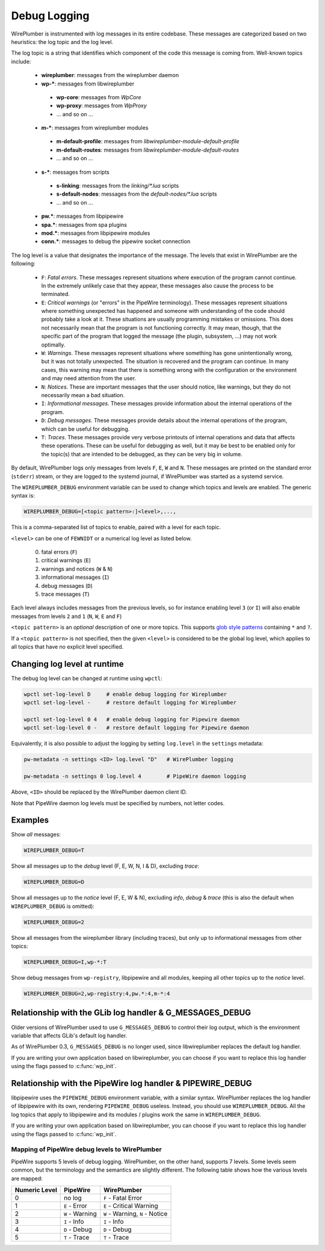 .. _daemon_logging:

Debug Logging
=============

WirePlumber is instrumented with log messages in its entire codebase. These
messages are categorized based on two heuristics: the log topic and the log
level.

The log topic is a string that identifies which component of the code this
message is coming from. Well-known topics include:

  - **wireplumber**: messages from the wireplumber daemon
  - **wp-***: messages from libwireplumber

   - **wp-core**: messages from *WpCore*
   - **wp-proxy**: messages from *WpProxy*
   - ... and so on ...

  - **m-***: messages from wireplumber modules

   - **m-default-profile**: messages from *libwireplumber-module-default-profile*
   - **m-default-routes**: messages from *libwireplumber-module-default-routes*
   - ... and so on ...

  - **s-***: messages from scripts

   - **s-linking**: messages from the *linking/\*.lua* scripts
   - **s-default-nodes**: messages from the *default-nodes/\*.lua* scripts
   - ... and so on ...

  - **pw.***: messages from libpipewire
  - **spa.***: messages from spa plugins
  - **mod.***: messages from libpipewire modules
  - **conn.***: messages to debug the pipewire socket connection

The log level is a value that designates the importance of the message.
The levels that exist in WirePlumber are the following:

  - ``F``: *Fatal errors*. These messages represent situations where execution
    of the program cannot continue. In the extremely unlikely case that
    they appear, these messages also cause the process to be terminated.
  - ``E``: *Critical warnings* (or "errors" in the PipeWire terminology).
    These messages represent situations where something unexpected has happened
    and someone with understanding of the code should probably take a look at it.
    These situations are usually programming mistakes or omissions.
    This does not necessarily mean that the program is not functioning correctly.
    It may mean, though, that the specific part of the program that logged the
    message (the plugin, subsystem, ...) may not work optimally.
  - ``W``: *Warnings*. These messages represent situations where something has
    gone unintentionally wrong, but it was not totally unexpected. The situation
    is recovered and the program can continue. In many cases, this warning may
    mean that there is something wrong with the configuration or the environment
    and may need attention from the user.
  - ``N``: *Notices*. These are important messages that the user should notice,
    like warnings, but they do not necessarily mean a bad situation.
  - ``I``: *Informational messages*. These messages provide information about
    the internal operations of the program.
  - ``D``: *Debug messages*. These messages provide details about the
    internal operations of the program, which can be useful for debugging.
  - ``T``: *Traces*. These messages provide very verbose printouts of internal
    operations and data that affects these operations. These can be useful for
    debugging as well, but it may be best to be enabled only for the topic(s)
    that are intended to be debugged, as they can be very big in volume.

By default, WirePlumber logs only messages from levels ``F``, ``E``, ``W``
and ``N``. These messages are printed on the standard error (``stderr``) stream,
or they are logged to the systemd journal, if WirePlumber was started as a
systemd service.

The ``WIREPLUMBER_DEBUG`` environment variable can be used to change which
topics and levels are enabled. The generic syntax is:

.. code::

   WIREPLUMBER_DEBUG=[<topic pattern>:]<level>,...,

This is a comma-separated list of topics to enable, paired with a level for
each topic.

``<level>`` can be one of ``FEWNIDT`` or a numerical log level as listed below.

  0. fatal errors (``F``)
  1. critical warnings (``E``)
  2. warnings and notices (``W`` & ``N``)
  3. informational messages (``I``)
  4. debug messages (``D``)
  5. trace messages (``T``)

Each level always includes messages from the previous levels, so for instance
enabling level ``3`` (or ``I``) will also enable messages from levels ``2``
and ``1`` (``N``, ``W``, ``E`` and ``F``)

``<topic pattern>`` is an *optional* description of one or more topics.
This supports
`glob style patterns <https://developer-old.gnome.org/glib/stable/glib-Glob-style-pattern-matching.html>`_
containing ``*`` and ``?``.

If a ``<topic pattern>`` is not specified, then the given ``<level>`` is
considered to be the global log level, which applies to all topics that have
no explicit level specified.

Changing log level at runtime
-----------------------------

The debug log level can be changed at runtime using ``wpctl``:

.. code::

   wpctl set-log-level D     # enable debug logging for Wireplumber
   wpctl set-log-level -     # restore default logging for Wireplumber

   wpctl set-log-level 0 4   # enable debug logging for Pipewire daemon
   wpctl set-log-level 0 -   # restore default logging for Pipewire daemon

Equivalently, it is also possible to adjust the logging by setting
``log.level`` in the ``settings`` metadata:

.. code::

   pw-metadata -n settings <ID> log.level "D"   # WirePlumber logging

   pw-metadata -n settings 0 log.level 4        # PipeWire daemon logging

Above, ``<ID>`` should be replaced by the WirePlumber daemon client ID.

Note that PipeWire daemon log levels must be specified by numbers, not
letter codes.

Examples
--------

Show *all* messages:

.. code::

   WIREPLUMBER_DEBUG=T

Show all messages up to the *debug* level (F, E, W, N, I & D), excluding *trace*:

.. code::

   WIREPLUMBER_DEBUG=D

Show all messages up to the *notice* level (F, E, W & N),
excluding *info*, *debug* & *trace*
(this is also the default when ``WIREPLUMBER_DEBUG`` is omitted):

.. code::

   WIREPLUMBER_DEBUG=2

Show all messages from the wireplumber library (including traces), but only
up to informational messages from other topics:

.. code::

   WIREPLUMBER_DEBUG=I,wp-*:T

Show debug messages from ``wp-registry``, libpipewire and all modules, keeping
all other topics up to the *notice* level.

.. code::

   WIREPLUMBER_DEBUG=2,wp-registry:4,pw.*:4,m-*:4

Relationship with the GLib log handler & G_MESSAGES_DEBUG
---------------------------------------------------------

Older versions of WirePlumber used to use ``G_MESSAGES_DEBUG`` to control their
log output, which is the environment variable that affects GLib's default
log handler.

As of WirePlumber 0.3, ``G_MESSAGES_DEBUG`` is no longer used, since
libwireplumber replaces the default log handler.

If you are writing your own application based on libwireplumber, you can choose
if you want to replace this log handler using the flags passed to
:c:func:`wp_init`.

Relationship with the PipeWire log handler & PIPEWIRE_DEBUG
-----------------------------------------------------------

libpipewire uses the ``PIPEWIRE_DEBUG`` environment variable, with a similar syntax.
WirePlumber replaces the log handler of libpipewire with its own, rendering
``PIPEWIRE_DEBUG`` useless. Instead, you should use ``WIREPLUMBER_DEBUG``.
All the log topics that apply to libpipewire and its modules / plugins work
the same in ``WIREPLUMBER_DEBUG``.

If you are writing your own application based on libwireplumber, you can choose
if you want to replace this log handler using the flags passed to
:c:func:`wp_init`.

Mapping of PipeWire debug levels to WirePlumber
^^^^^^^^^^^^^^^^^^^^^^^^^^^^^^^^^^^^^^^^^^^^^^^

PipeWire supports 5 levels of debug logging. WirePlumber, on the other hand,
supports 7 levels. Some levels seem common, but the terminology and the
semantics are slightly different. The following table shows how the various
levels are mapped:

=============  ===============  ========================
Numeric Level  PipeWire         WirePlumber
=============  ===============  ========================
0              no log           ``F`` - Fatal Error
1              ``E`` - Error    ``E`` - Critical Warning
2              ``W`` - Warning  ``W`` - Warning,
                                ``N`` - Notice
3              ``I`` - Info     ``I`` - Info
4              ``D`` - Debug    ``D`` - Debug
5              ``T`` - Trace    ``T`` - Trace
=============  ===============  ========================
